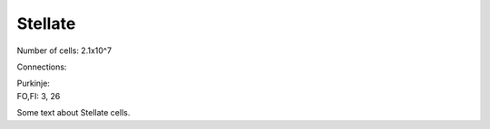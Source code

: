 ********
Stellate
********

Number of cells: 2.1x10^7

Connections:

| Purkinje:
| FO,FI: 3, 26




.. tbldata:: table_loebner_fig2a
   :id_prefix: s

   Source cell | Target cell | Value       | Reference
   stellate    | Cell count  | 2.1x10^7    | LoebnerEE-1989
   stellate    | purkinje    | 3, 26       | LoebnerEE-1989


Some text about Stellate cells.


.. footbibliography::

